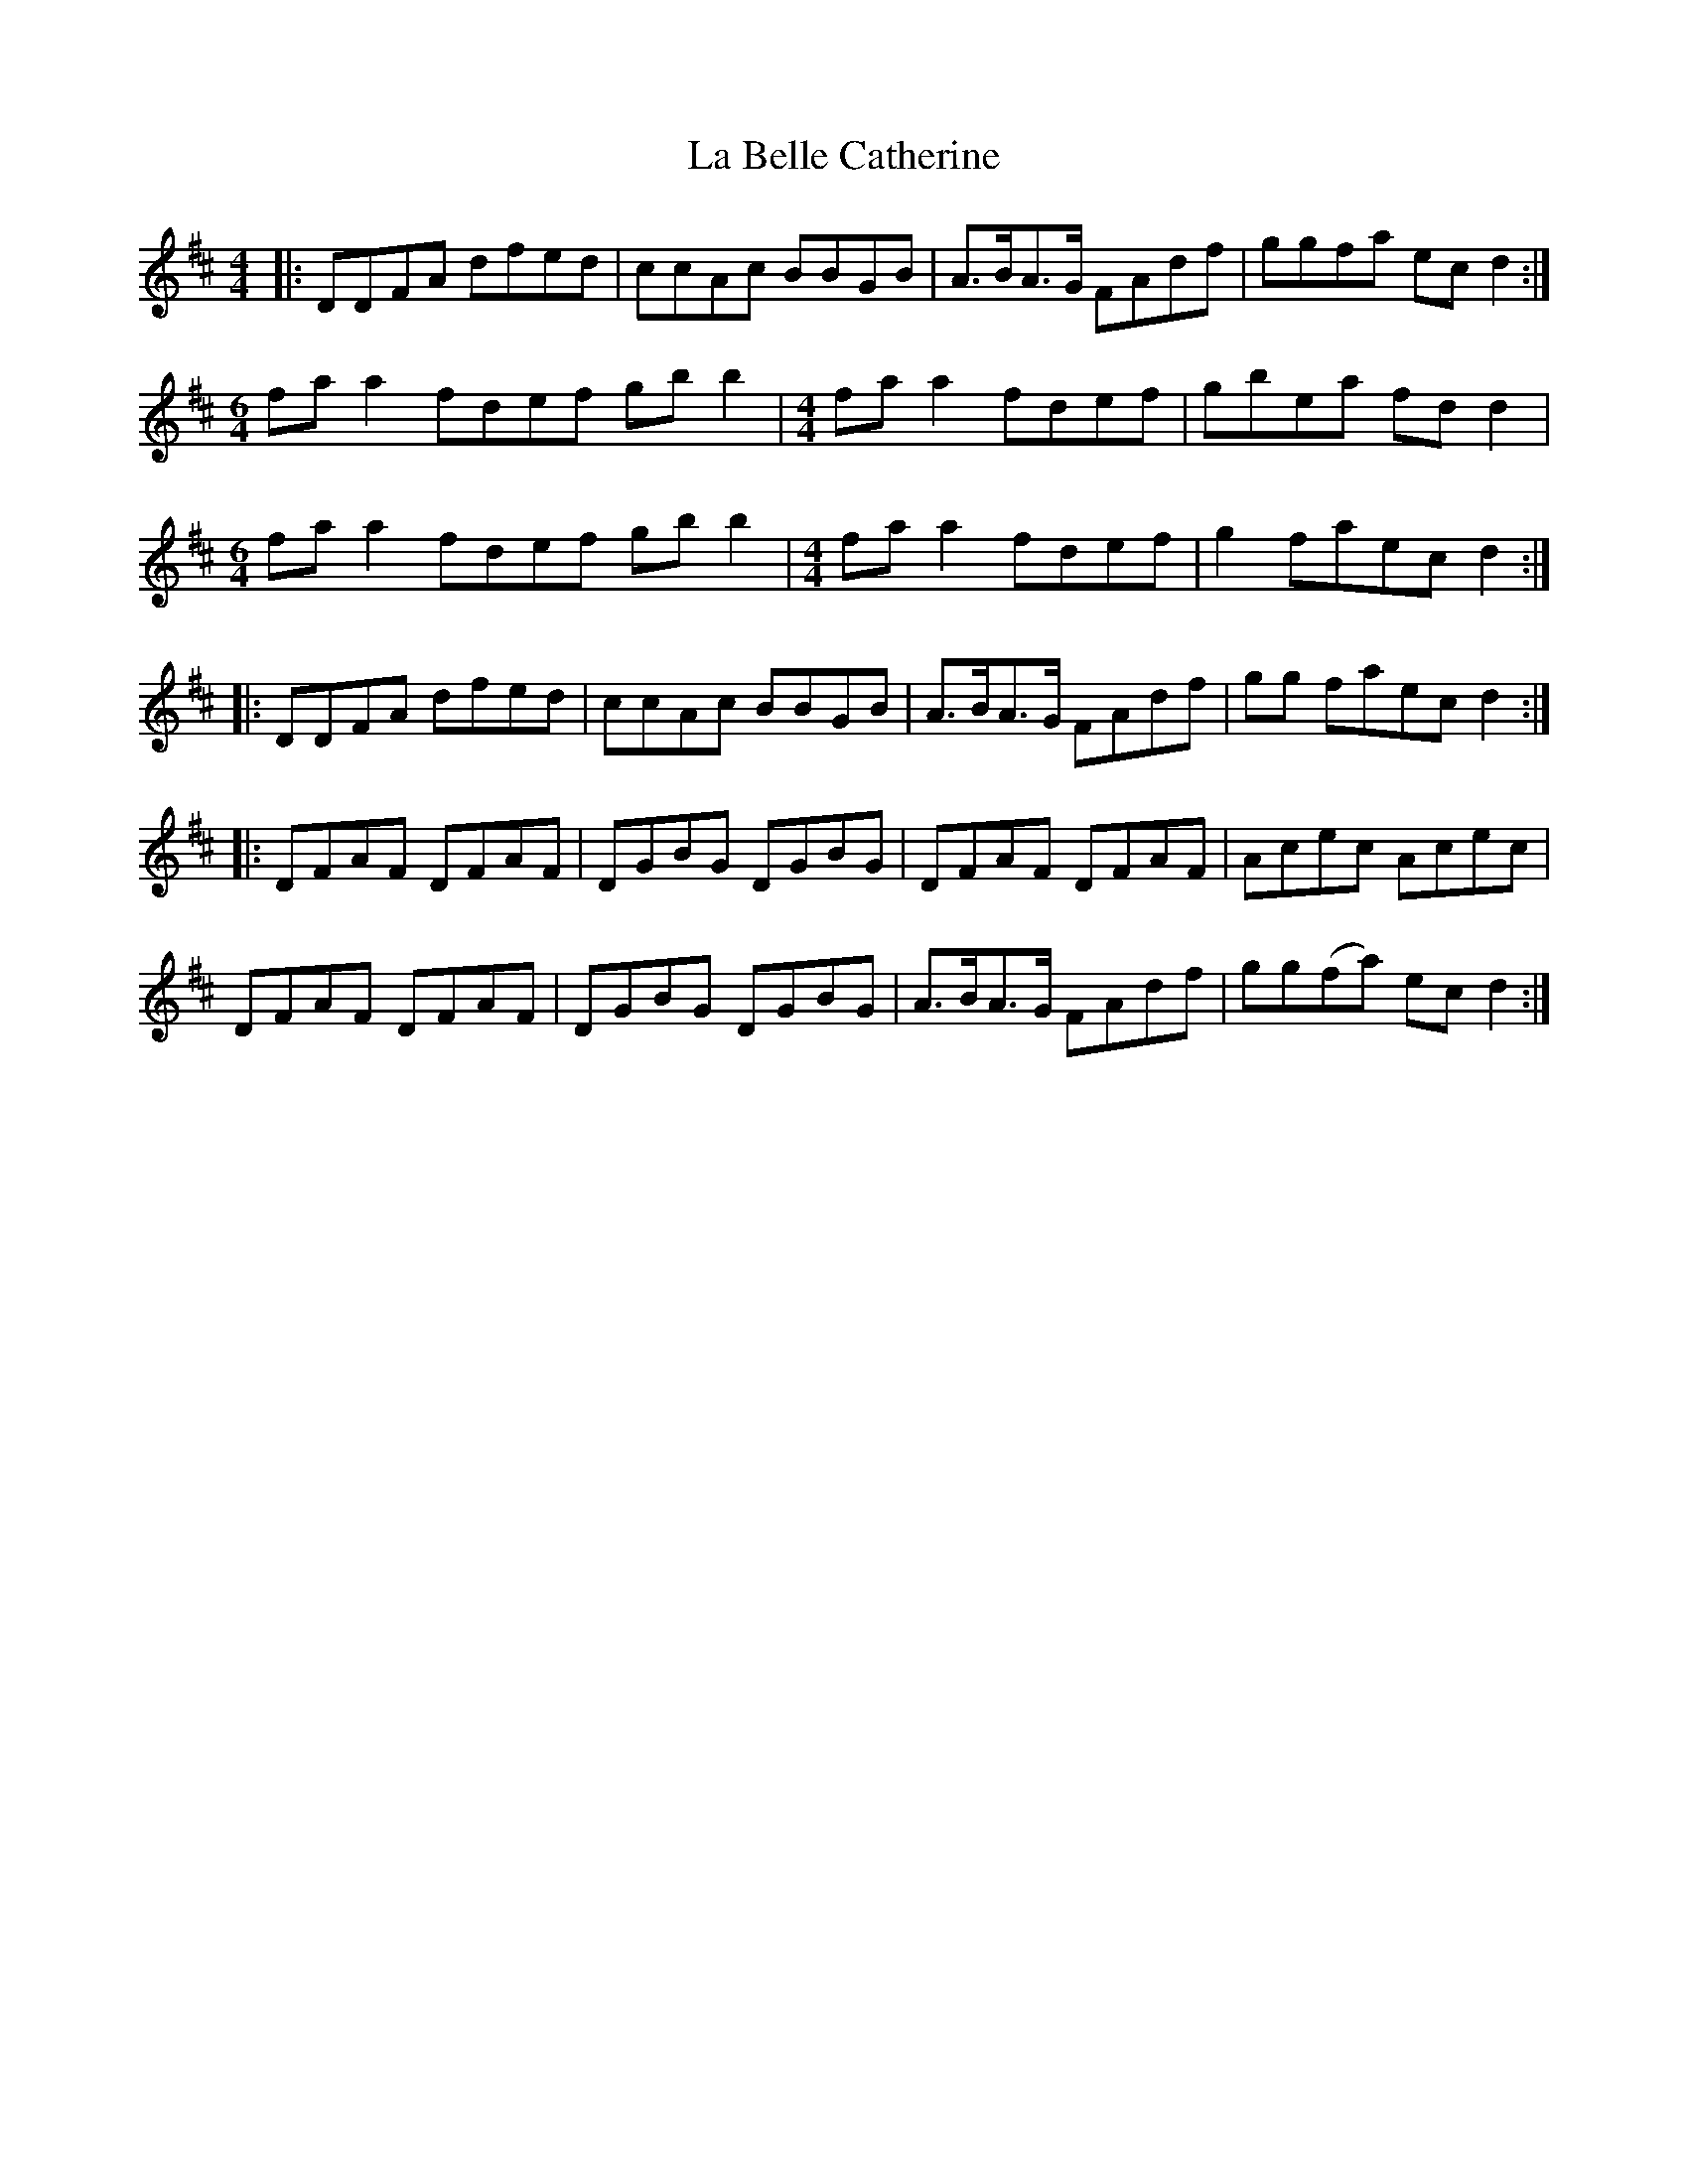 X: 2
T: La Belle Catherine
Z: JACKB
S: https://thesession.org/tunes/4625#setting22801
R: reel
M: 4/4
L: 1/8
K: Dmaj
|:DDFA dfed|ccAc BBGB|A>BA>G FAdf|ggfa ec d2:|
M:6/4
fa a2 fdef gb b2|\
M:4/4
fa a2 fdef|gbea fd d2|
M:6/4
fa a2 fdef gb b2|\
M:4/4
fa a2 fdef|g2 faec d2:|
|:DDFA dfed|ccAc BBGB|A>BA>G FAdf|gg faec d2:|
|:DFAF DFAF|DGBG DGBG|DFAF DFAF|Acec Acec|
DFAF DFAF|DGBG DGBG|A>BA>G FAdf|gg(fa) ec d2:|
